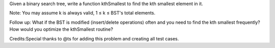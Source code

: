 Given a binary search tree, write a function kthSmallest to find the kth
smallest element in it.

Note: You may assume k is always valid, 1 ≤ k ≤ BST's total elements.

Follow up: What if the BST is modified (insert/delete operations) often
and you need to find the kth smallest frequently? How would you optimize
the kthSmallest routine?

Credits:Special thanks to @ts for adding this problem and creating all
test cases.
